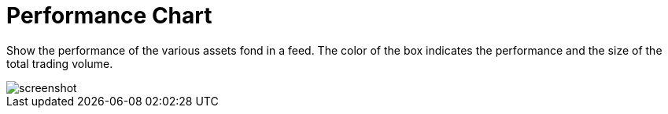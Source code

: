 = Performance Chart
:jbake-type: item
:jbake-status: published
:imagesdir: ../img/
:icons: font

Show the performance of the various assets fond in a feed. The color of the box indicates the performance and the size of the total trading volume.

image::asset_performance.png[alt="screenshot"]
